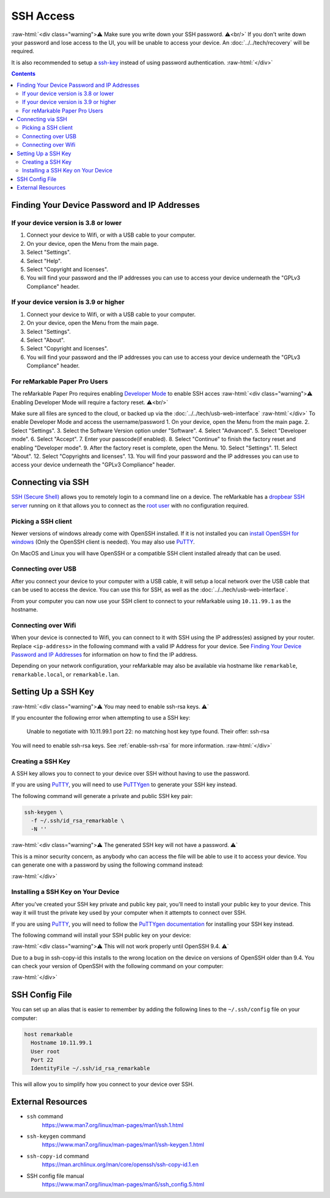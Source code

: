 ==========
SSH Access
==========

:raw-html:`<div class="warning">⚠️ Make sure you write down your SSH password. ⚠️<br/>`
If you don't write down your password and lose access to the UI, you will be unable to access your device. An :doc:`../../tech/recovery` will be required.

It is also recommended to setup a `ssh-key`_ instead of using password authentication.
:raw-html:`</div>`

.. contents:: Contents
   :local:
   :backlinks: none

Finding Your Device Password and IP Addresses
=============================================

If your device version is 3.8 or lower
--------------------------------------
1. Connect your device to Wifi, or with a USB cable to your computer.
2. On your device, open the Menu from the main page.
3. Select "Settings".
4. Select "Help".
5. Select "Copyright and licenses".
6. You will find your password and the IP addresses you can use to access your device underneath the "GPLv3 Compliance" header.

If your device version is 3.9 or higher
---------------------------------------
1. Connect your device to Wifi, or with a USB cable to your computer.
2. On your device, open the Menu from the main page.
3. Select "Settings".
4. Select "About".
5. Select "Copyright and licenses".
6. You will find your password and the IP addresses you can use to access your device underneath the "GPLv3 Compliance" header.


For reMarkable Paper Pro Users
-------------------------------
The reMarkable Paper Pro requires enabling `Developer Mode <https://support.remarkable.com/s/article/Developer-mode>`_  to enable SSH acces
:raw-html:`<div class="warning">⚠️ Enabling Developer Mode will require a factory reset. ⚠️<br/>`

Make sure all files are synced to the cloud, or backed up via the :doc:`../../tech/usb-web-interface`
:raw-html:`</div>`
To enable Developer Mode and access the username/password
1. On your device, open the Menu from the main page.
2. Select "Settings".
3. Select the Software Version option under "Software".
4. Select "Advanced".
5. Select "Developer mode".
6. Select "Accept".
7. Enter your passcode(if enabled).
8. Select "Continue" to finish the factory reset and enabling "Developer mode".
9. After the factory reset is complete, open the Menu.
10. Select "Settings".
11. Select "About".
12. Select "Copyrights and licenses".
13. You will find your password and the IP addresses you can use to access your device underneath the "GPLv3 Compliance" header.


Connecting via SSH
==================

`SSH (Secure Shell) <https://en.wikipedia.org/wiki/Secure_Shell>`_ allows you to remotely login to a command line on a device. The reMarkable has a `dropbear SSH server <https://matt.ucc.asn.au/dropbear/dropbear.html>`_ running on it that allows you to connect as the `root user <https://en.wikipedia.org/wiki/Superuser>`_ with no configuration required.

Picking a SSH client
--------------------

Newer versions of windows already come with OpenSSH installed. If it is not installed you can `install OpenSSH for windows <https://learn.microsoft.com/en-us/windows-server/administration/openssh/openssh_install_firstuse?tabs=gui>`_ (Only the OpenSSH client is needed). You may also use `PuTTY <https://www.chiark.greenend.org.uk/~sgtatham/putty/>`_.

On MacOS and Linux you will have OpenSSH or a compatible SSH client installed already that can be used.

Connecting over USB
-------------------

After you connect your device to your computer with a USB cable, it will setup a local network over the USB cable that can be used to access the device. You can use this for SSH, as well as the :doc:`../../tech/usb-web-interface`.

From your computer you can now use your SSH client to connect to your reMarkable using ``10.11.99.1`` as the hostname.

.. tabs::

  .. code-tab:: bash Linux

    ssh root@10.11.99.1

  .. code-tab:: bash macOS

    ssh root@10.11.99.1

  .. code-tab:: bat Windows (CMD)

    ssh root@10.11.99.1

  .. code-tab:: pwsh Windows (PowerShell)

    ssh root@10.11.99.1

Connecting over Wifi
--------------------

When your device is connected to Wifi, you can connect to it with SSH using the IP address(es) assigned by your router. Replace ``<ip-address>`` in the following command with a valid IP Address for your device. See `Finding Your Device Password and IP Addresses`_ for information on how to find the IP address.

.. tabs::

  .. code-tab:: bash Linux

    ssh root@<ip-address>

  .. code-tab:: bash macOS

    ssh root@<ip-address>

  .. code-tab:: bat Windows (CMD)

    ssh root@<ip-address>

  .. code-tab:: pwsh Windows (PowerShell)

    ssh root@<ip-address>

Depending on your network configuration, your reMarkable may also be available via hostname like ``remarkable``, ``remarkable.local``, or ``remarkable.lan``.

.. tabs::

  .. code-tab:: bash Linux

    ssh root@remarkable
    ssh root@remarkable.local
    ssh root@remarkable.lan

  .. code-tab:: bash macOS

    ssh root@remarkable
    ssh root@remarkable.local
    ssh root@remarkable.lan

  .. code-tab:: bat Windows (CMD)

    ssh root@remarkable
    ssh root@remarkable.local
    ssh root@remarkable.lan

  .. code-tab:: pwsh Windows (PowerShell)

    ssh root@remarkable
    ssh root@remarkable.local
    ssh root@remarkable.lan

.. _ssh-key:

Setting Up a SSH Key
====================

:raw-html:`<div class="warning">⚠️ You may need to enable ssh-rsa keys. ⚠️`

If you encounter the following error when attempting to use a SSH key:

  Unable to negotiate with 10.11.99.1 port 22: no matching host key type found. Their offer: ssh-rsa

You will need to enable ssh-rsa keys. See :ref:`enable-ssh-rsa` for more information.
:raw-html:`</div>`

Creating a SSH Key
-------------------

A SSH key allows you to connect to your device over SSH without having to use the password.

If you are using `PuTTY <https://www.chiark.greenend.org.uk/~sgtatham/putty/>`_, you will need to use `PuTTYgen <https://the.earth.li/~sgtatham/putty/0.78/htmldoc/Chapter8.html#pubkey-puttygen>`_ to generate your SSH key instead.

The following command will generate a private and public SSH key pair:

.. code-block:: shell

  ssh-keygen \
    -f ~/.ssh/id_rsa_remarkable \
    -N ''

.. tabs::

  .. code-tab:: bash Linux

    ssh-keygen \
      -f ~/.ssh/id_rsa_remarkable \
      -N ''

  .. code-tab:: bash macOS

    ssh-keygen \
      -f ~/.ssh/id_rsa_remarkable \
      -N ''

  .. code-tab:: bat Windows (CMD)

    ssh-keygen ^
      -f %userprofile%\.ssh\id_rsa_remarkable ^
      -N ""

  .. code-tab:: pwsh Windows (PowerShell)

    ssh-keygen `
      -f $env:USERPROFILE/.ssh/id_rsa_remarkable `
      -N ''

:raw-html:`<div class="warning">⚠️ The generated SSH key will not have a password. ⚠️`

This is a minor security concern, as anybody who can access the file will be able to use it to access your device. You can generate one with a password by using the following command instead:

.. tabs::

  .. code-tab:: bash Linux

    ssh-keygen -f ~/.ssh/id_rsa_remarkable

  .. code-tab:: bash macOS

    ssh-keygen -f ~/.ssh/id_rsa_remarkable

  .. code-tab:: bat Windows (CMD)

    ssh-keygen -f %userprofile%\.ssh\id_rsa_remarkable

  .. code-tab:: pwsh Windows (PowerShell)

    ssh-keygen -f $env:USERPROFILE/.ssh/id_rsa_remarkable

:raw-html:`</div>`

Installing a SSH Key on Your Device
-----------------------------------

After you've created your SSH key private and public key pair, you'll need to install your public key to your device. This way it will trust the private key used by your computer when it attempts to connect over SSH.

If you are using `PuTTY <https://www.chiark.greenend.org.uk/~sgtatham/putty/>`_, you will need to follow the `PuTTYgen documentation <https://the.earth.li/~sgtatham/putty/0.78/htmldoc/Chapter8.html#pubkey-gettingready>`_ for installing your SSH key instead.

The following command will install your SSH public key on your device:

.. tabs::

  .. code-tab:: bash Linux

    ssh-copy-id \
      -i ~/.ssh/id_rsa_remarkable \
      root@10.11.99.1

  .. code-tab:: bash macOS

    ssh-copy-id \
      -i ~/.ssh/id_rsa_remarkable \
      root@10.11.99.1

  .. code-tab:: bat Windows (CMD)

    ssh root@10.11.99.1 ^
      mkdir -p -m 700 /home/root/.ssh
    type %userprofile%\.ssh\id_rsa_remarkable.pub ^
    | ssh root@10.11.99.1 ^
      tee -a /home/root/.ssh/authorized_keys
    ssh root@10.11.99.1 ^
      chmod 600 /home/root/.ssh/authorized_keys

  .. code-tab:: pwsh Windows (PowerShell)

    ssh root@10.11.99.1 `
      mkdir -p -m 700 /home/root/.ssh
    type $env:USERPROFILE/.ssh/id_rsa_remarkable.pub `
    | ssh root@10.11.99.1 `
      tee -a /home/root/.ssh/authorized_keys
    ssh root@10.11.99.1 `
      chmod 600 /home/root/.ssh/authorized_keys

:raw-html:`<div class="warning">⚠️ This will not work properly until OpenSSH 9.4. ⚠️`

Due to a bug in ssh-copy-id this installs to the wrong location on the device on versions of OpenSSH older than 9.4. You can check your version of OpenSSH with the following command on your computer:


.. tabs::

  .. code-tab:: bash Linux

    ssh -V

  .. code-tab:: bash macOS

    ssh -V

  .. code-tab:: bat Windows (CMD)

    ssh -V

  .. code-tab:: pwsh Windows (PowerShell)

    ssh -V

.. raw:: html

  <p>For these versions you can use the following commands to install your public key instead:</p>

.. tabs::

  .. code-tab:: bash Linux

    ssh root@10.11.99.1 \
      mkdir -p -m 700 /home/root/.ssh
    cat ~/.ssh/id_rsa_remarkable.pub \
    | ssh root@10.11.99.1 \
      tee -a /home/root/.ssh/authorized_keys
    ssh root@10.11.99.1 \
      chmod 600 /home/root/.ssh/authorized_keys

  .. code-tab:: bash macOS

    ssh root@10.11.99.1 \
      mkdir -p -m 700 /home/root/.ssh
    cat ~/.ssh/id_rsa_remarkable.pub \
    | ssh root@10.11.99.1 \
      tee -a /home/root/.ssh/authorized_keys
    ssh root@10.11.99.1 \
      chmod 600 /home/root/.ssh/authorized_keys

  .. code-tab:: bat Windows (CMD)

    ssh root@10.11.99.1 ^
      mkdir -p -m 700 /home/root/.ssh
    type %userprofile%\.ssh\id_rsa_remarkable.pub ^
    | ssh root@10.11.99.1 ^
      tee -a /home/root/.ssh/authorized_keys
    ssh root@10.11.99.1 ^
      chmod 600 /home/root/.ssh/authorized_keys

  .. code-tab:: pwsh Windows (PowerShell)

    ssh root@10.11.99.1 `
      mkdir -p -m 700 /home/root/.ssh
    type $env:USERPROFILE/.ssh/id_rsa_remarkable.pub `
    | ssh root@10.11.99.1 `
      tee -a /home/root/.ssh/authorized_keys
    ssh root@10.11.99.1 `
      chmod 600 /home/root/.ssh/authorized_keys

:raw-html:`</div>`

.. _ssh_config:

SSH Config File
===============
You can set up an alias that is easier to remember by adding the following lines to the ``~/.ssh/config`` file on your computer:

.. code-block:: text

  host remarkable
    Hostname 10.11.99.1
    User root
    Port 22
    IdentityFile ~/.ssh/id_rsa_remarkable

This will allow you to simplify how you connect to your device over SSH.

.. tabs::

  .. code-tab:: bash Linux

    ssh remarkable

  .. code-tab:: bash macOS

    ssh remarkable

  .. code-tab:: bat Windows (CMD)

    ssh remarkable

  .. code-tab:: pwsh Windows (PowerShell)

    ssh remarkable

External Resources
==================

- ``ssh`` command
   https://www.man7.org/linux/man-pages/man1/ssh.1.html
- ``ssh-keygen`` command
   https://www.man7.org/linux/man-pages/man1/ssh-keygen.1.html
- ``ssh-copy-id`` command
   https://man.archlinux.org/man/core/openssh/ssh-copy-id.1.en
- SSH config file manual
   https://www.man7.org/linux/man-pages/man5/ssh_config.5.html
